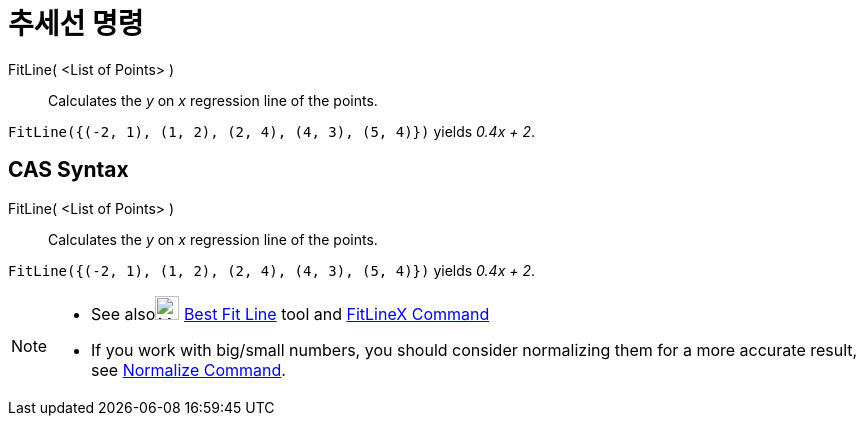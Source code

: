 = 추세선 명령
:page-en: commands/FitLine
ifdef::env-github[:imagesdir: /ko/modules/ROOT/assets/images]

FitLine( <List of Points> )::
  Calculates the _y_ on _x_ regression line of the points.

[EXAMPLE]
====

`++FitLine({(-2, 1), (1, 2), (2, 4), (4, 3), (5, 4)})++` yields _0.4x + 2_.

====

== CAS Syntax

FitLine( <List of Points> )::
  Calculates the _y_ on _x_ regression line of the points.

[EXAMPLE]
====

`++FitLine({(-2, 1), (1, 2), (2, 4), (4, 3), (5, 4)})++` yields _0.4x + 2_.

====

[NOTE]
====

* See alsoimage:24px-Mode_fitline.svg.png[Mode fitline.svg,width=24,height=24]
xref:/s_index_php?title=Best_Fit_Line_Tool_action=edit_redlink=1.adoc[Best Fit Line] tool and
xref:/s_index_php?title=FitLineX_Command_action=edit_redlink=1.adoc[FitLineX Command]
* If you work with big/small numbers, you should consider normalizing them for a more accurate result, see
xref:/s_index_php?title=Normalize_Command_action=edit_redlink=1.adoc[Normalize Command].

====

